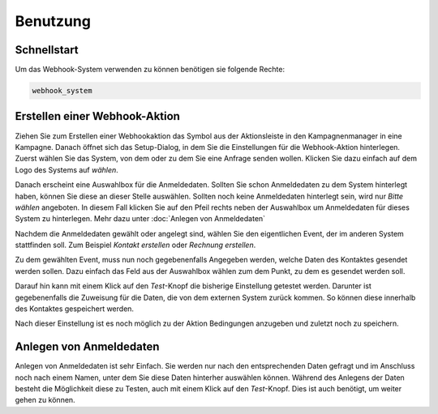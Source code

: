 Benutzung
=====

.. _Schnellstart:

Schnellstart
------------

Um das Webhook-System verwenden zu können benötigen sie folgende Rechte:

.. code-block:: console

   webhook_system

Erstellen einer Webhook-Aktion
------------------------------

Ziehen Sie zum Erstellen einer Webhookaktion das Symbol aus der
Aktionsleiste in den Kampagnenmanager in eine Kampagne.
Danach öffnet sich das Setup-Dialog, in dem Sie die Einstellungen für die Webhook-Aktion hinterlegen.
Zuerst wählen Sie das System, von dem oder zu dem Sie eine Anfrage senden wollen.
Klicken Sie dazu einfach auf dem Logo des Systems auf `wählen`.

Danach erscheint eine Auswahlbox für die Anmeldedaten. Sollten Sie schon Anmeldedaten
zu dem System hinterlegt haben, können Sie diese an dieser Stelle auswählen. Sollten
noch keine Anmeldedaten hinterlegt sein, wird nur `Bitte wählen` angeboten.
In diesem Fall klicken Sie auf den Pfeil rechts neben der Auswahlbox um Anmeldedaten
für dieses System zu hinterlegen. Mehr dazu unter :doc:`Anlegen von Anmeldedaten`

Nachdem die Anmeldedaten gewählt oder angelegt sind, wählen Sie den eigentlichen Event,
der im anderen System stattfinden soll. Zum Beispiel `Kontakt erstellen` oder `Rechnung erstellen`.

Zu dem gewählten Event, muss nun noch gegebenenfalls Angegeben werden,
welche Daten des Kontaktes gesendet werden sollen. Dazu einfach das Feld aus der
Auswahlbox wählen zum dem Punkt, zu dem es gesendet werden soll.

Darauf hin kann mit einem Klick auf den `Test`-Knopf die bisherige Einstellung
getestet werden. Darunter ist gegebenenfalls die Zuweisung für die Daten, die von dem externen
System zurück kommen. So können diese innerhalb des Kontaktes gespeichert werden.

Nach dieser Einstellung ist es noch möglich zu der Aktion Bedingungen anzugeben
und zuletzt noch zu speichern.



Anlegen von Anmeldedaten
------------------------

Anlegen von Anmeldedaten ist sehr Einfach. Sie werden nur nach den entsprechenden Daten gefragt
und im Anschluss noch nach einem Namen, unter dem Sie diese Daten hinterher auswählen können.
Während des Anlegens der Daten besteht die Möglichkeit diese zu Testen,
auch mit einem Klick auf den `Test`-Knopf. Dies ist auch benötigt, um weiter gehen zu können.
